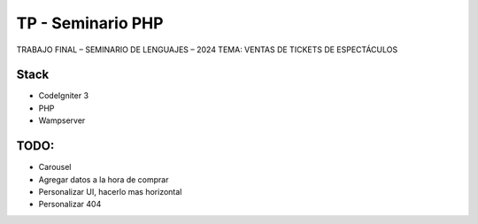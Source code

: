 ###################
TP - Seminario PHP
###################

TRABAJO FINAL – SEMINARIO DE LENGUAJES – 2024
TEMA: VENTAS DE TICKETS DE ESPECTÁCULOS

*******************
Stack
*******************

- CodeIgniter 3
- PHP
- Wampserver

**************************
TODO:
**************************

- Carousel
- Agregar datos a la hora de comprar
- Personalizar UI, hacerlo mas horizontal
- Personalizar 404
